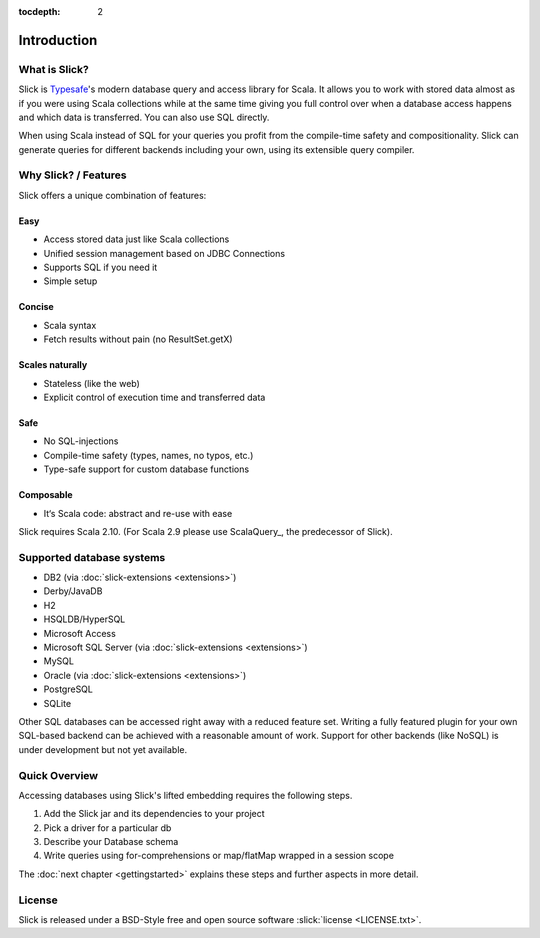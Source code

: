 :tocdepth: 2

Introduction
############

What is Slick?
--------------

Slick is `Typesafe <http://www.typesafe.com>`_'s modern database query and access library for Scala. It allows you
to work with stored data almost as if you were using Scala collections while
at the same time giving you full control over when a database access happens
and which data is transferred. You can also use SQL directly.

.. includecode:: code/GettingStartedOverview.scala#what-is-slick-micro-example

When using Scala instead of SQL for your queries you profit from the compile-time safety
and compositionality. Slick can generate queries for different backends including
your own, using its extensible query compiler.

Why Slick? / Features
----------------------------

Slick offers a unique combination of features:

Easy
^^^^^
* Access stored data just like Scala collections
* Unified session management based on JDBC Connections
* Supports SQL if you need it
* Simple setup

Concise
^^^^^^^^
* Scala syntax
* Fetch results without pain (no ResultSet.getX)

Scales naturally
^^^^^^^^^^^^^^^^
* Stateless (like the web)
* Explicit control of execution time and transferred data

Safe
^^^^^^^^
* No SQL-injections
* Compile-time safety (types, names, no typos, etc.)
* Type-safe support for custom database functions

Composable
^^^^^^^^^^^^^^^^
* It‘s Scala code: abstract and re-use with ease


Slick requires Scala 2.10. (For Scala 2.9 please use ScalaQuery_, the predecessor of Slick).

.. _supported-dbs:


Supported database systems
--------------------------

* DB2 (via :doc:`slick-extensions <extensions>`)
* Derby/JavaDB
* H2
* HSQLDB/HyperSQL
* Microsoft Access
* Microsoft SQL Server (via :doc:`slick-extensions <extensions>`)
* MySQL
* Oracle (via :doc:`slick-extensions <extensions>`)
* PostgreSQL
* SQLite

Other SQL databases can be accessed right away with a reduced feature set.
Writing a fully featured plugin for your own SQL-based backend can be achieved
with a reasonable amount of work. Support for other backends (like NoSQL) is
under development but not yet available.

Quick Overview
--------------

Accessing databases using Slick's lifted embedding requires the following steps.

#. Add the Slick jar and its dependencies to your project
#. Pick a driver for a particular db

   .. includecode:: code/GettingStartedOverview.scala#quick-imports

#. Describe your Database schema

   .. includecode:: code/GettingStartedOverview.scala#quick-schema

#. Write queries using for-comprehensions or map/flatMap wrapped in a session scope

   .. includecode:: code/GettingStartedOverview.scala#quick-query

The :doc:`next chapter <gettingstarted>` explains these steps and further aspects in more detail.

License
-------
Slick is released under a BSD-Style free and open source software :slick:`license <LICENSE.txt>`.
